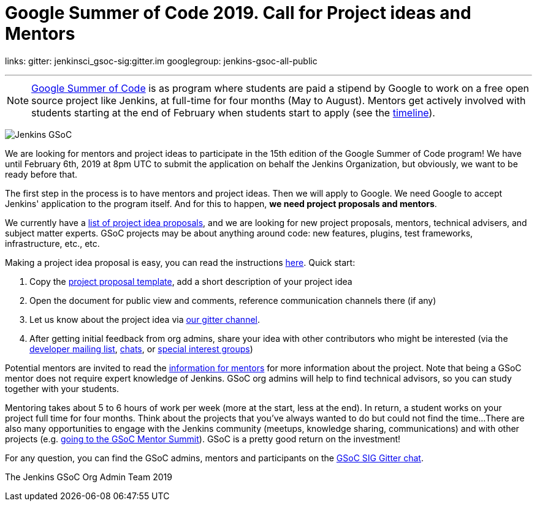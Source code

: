 = Google Summer of Code 2019. Call for Project ideas and Mentors
:page-tags: gsoc, gsoc2019, community, events, developer

:page-author: martinda
links:
  gitter: jenkinsci_gsoc-sig:gitter.im
  googlegroup: jenkins-gsoc-all-public
  
---

NOTE: link:https://developers.google.com/open-source/gsoc/[Google Summer of Code]
is as program where students are paid a stipend by Google to work on a free open source project like Jenkins,
at full-time for four months (May to August).
Mentors get actively involved with students starting at the end of February when students start to apply
(see the link:https://developers.google.com/open-source/gsoc/timeline[timeline]).

image:/images/images/gsoc/jenkins-gsoc-logo_small.png[Jenkins GSoC, role=center, float=right]

We are looking for mentors and project ideas to participate in the 15th edition of the Google Summer of Code program!
We have until February 6th, 2019 at 8pm UTC to submit the application on behalf the Jenkins Organization, but obviously,
we want to be ready before that.

The first step in the process is to have mentors and project ideas.
Then we will apply to Google.
We need Google to accept Jenkins' application to the program itself.
And for this to happen, *we need project proposals and mentors*.

We currently have a link:/projects/gsoc/2019/project-ideas[list of project idea proposals],
and we are looking for new project proposals, mentors, technical advisers, and subject matter experts.
GSoC projects may be about anything around code: new features, plugins, test frameworks, infrastructure, etc., etc.

Making a project idea proposal is easy, you can read the instructions link:/projects/gsoc/proposing-project-ideas[here].
Quick start:

1. Copy the link:https://docs.google.com/document/d/1l5SdcLnlCwWA6qH8FKT9XC714Dl1XJ9lyy1CKDdKKAU[project proposal template], 
add a short description of your project idea 
2. Open the document for public view and comments, reference communication channels there (if any)
3. Let us know about the project idea via link:https://app.gitter.im/#/room/#jenkinsci_gsoc-sig:gitter.im[our gitter channel].
4. After getting initial feedback from org admins, share your idea with other contributors who might be interested 
(via the link:https://groups.google.com/g/jenkinsci-dev[developer mailing list], link:/chat[chats], or link:/sigs[special interest groups])

Potential mentors are invited to read the link:/projects/gsoc/mentors[information for mentors] for more information about the project.
Note that being a GSoC mentor does not require expert knowledge of Jenkins.
GSoC org admins will help to find technical advisors, so you can study together with your students.

Mentoring takes about 5 to 6 hours of work per week (more at the start, less at the end).
In return, a student works on your project full time for four months.
Think about the projects that you've always wanted to do but could not find the time...
There are also many opportunities to engage with the Jenkins community (meetups, knowledge sharing, communications) and with other projects (e.g. link:/blog/2018/11/13/martinda-gsoc-mentor-summit-experience/[going to the GSoC Mentor Summit]).
GSoC is a pretty good return on the investment!

For any question, you can find the GSoC admins,
mentors and participants on the link:https://app.gitter.im/#/room/#jenkinsci_gsoc-sig:gitter.im[GSoC SIG Gitter chat].

The Jenkins GSoC Org Admin Team 2019
